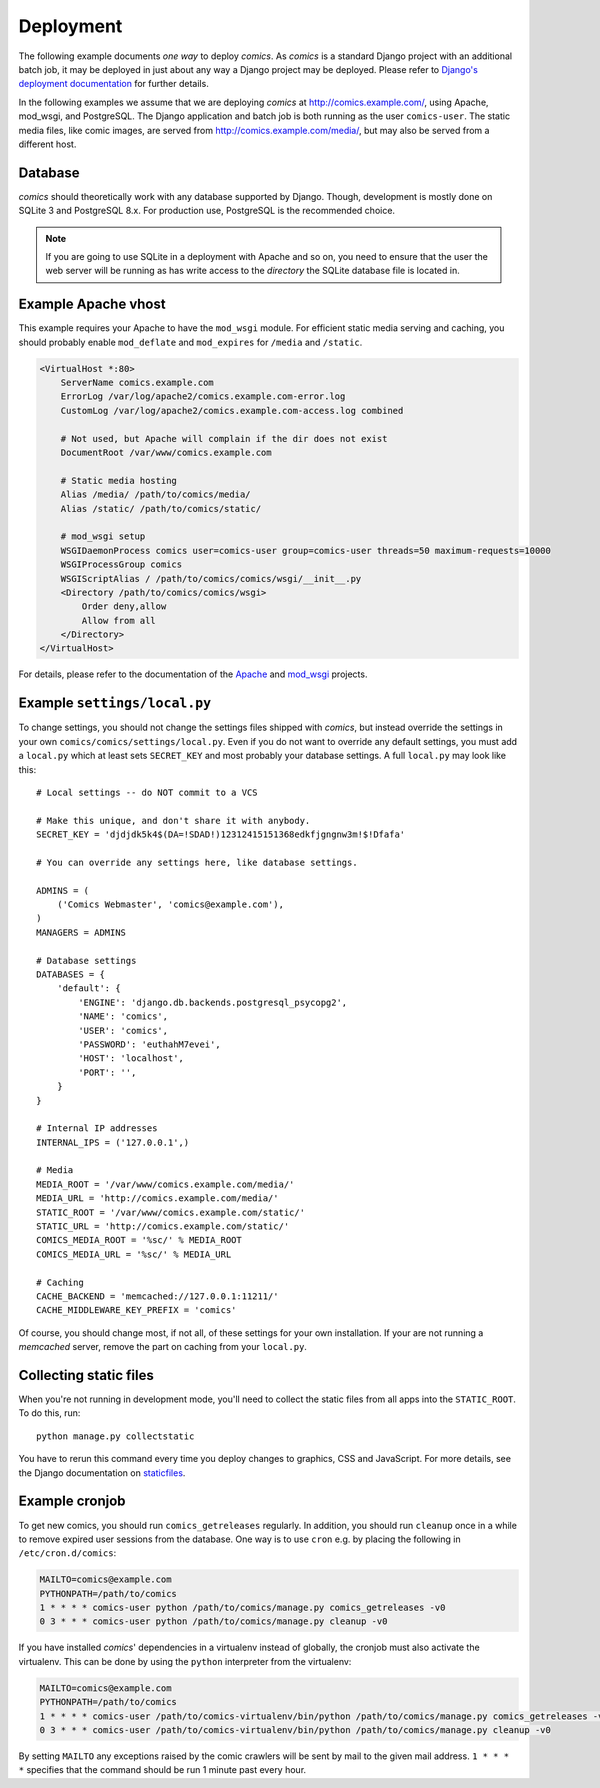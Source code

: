 **********
Deployment
**********

The following example documents *one way* to deploy *comics*. As *comics* is a
standard Django project with an additional batch job, it may be deployed in
just about any way a Django project may be deployed. Please refer to `Django's
deployment documentation
<http://docs.djangoproject.com/en/dev/howto/deployment/>`_ for further details.

In the following examples we assume that we are deploying *comics* at
http://comics.example.com/, using Apache, mod_wsgi, and PostgreSQL. The Django
application and batch job is both running as the user ``comics-user``. The
static media files, like comic images, are served from
http://comics.example.com/media/, but may also be served from a different host.


Database
========

*comics* should theoretically work with any database supported by Django.
Though, development is mostly done on SQLite 3 and PostgreSQL 8.x. For
production use, PostgreSQL is the recommended choice.

.. note::

    If you are going to use SQLite in a deployment with Apache and so on, you
    need to ensure that the user the web server will be running as has write
    access to the *directory* the SQLite database file is located in.


Example Apache vhost
====================

This example requires your Apache to have the ``mod_wsgi`` module. For
efficient static media serving and caching, you should probably enable
``mod_deflate`` and ``mod_expires`` for ``/media`` and ``/static``.

.. code-block:: apache

    <VirtualHost *:80>
        ServerName comics.example.com
        ErrorLog /var/log/apache2/comics.example.com-error.log
        CustomLog /var/log/apache2/comics.example.com-access.log combined

        # Not used, but Apache will complain if the dir does not exist
        DocumentRoot /var/www/comics.example.com

        # Static media hosting
        Alias /media/ /path/to/comics/media/
        Alias /static/ /path/to/comics/static/

        # mod_wsgi setup
        WSGIDaemonProcess comics user=comics-user group=comics-user threads=50 maximum-requests=10000
        WSGIProcessGroup comics
        WSGIScriptAlias / /path/to/comics/comics/wsgi/__init__.py
        <Directory /path/to/comics/comics/wsgi>
            Order deny,allow
            Allow from all
        </Directory>
    </VirtualHost>

For details, please refer to the documentation of the `Apache
<http://httpd.apache.org/docs/>`_ and `mod_wsgi
<http://code.google.com/p/modwsgi/>`_ projects.


Example ``settings/local.py``
=============================

To change settings, you should not change the settings files shipped with
*comics*, but instead override the settings in your own
``comics/comics/settings/local.py``.  Even if you do not want to override any
default settings, you must add a ``local.py`` which at least sets
``SECRET_KEY`` and most probably your database settings. A full ``local.py``
may look like this::

    # Local settings -- do NOT commit to a VCS

    # Make this unique, and don't share it with anybody.
    SECRET_KEY = 'djdjdk5k4$(DA=!SDAD!)12312415151368edkfjgngnw3m!$!Dfafa'

    # You can override any settings here, like database settings.

    ADMINS = (
        ('Comics Webmaster', 'comics@example.com'),
    )
    MANAGERS = ADMINS

    # Database settings
    DATABASES = {
        'default': {
            'ENGINE': 'django.db.backends.postgresql_psycopg2',
            'NAME': 'comics',
            'USER': 'comics',
            'PASSWORD': 'euthahM7evei',
            'HOST': 'localhost',
            'PORT': '',
        }
    }

    # Internal IP addresses
    INTERNAL_IPS = ('127.0.0.1',)

    # Media
    MEDIA_ROOT = '/var/www/comics.example.com/media/'
    MEDIA_URL = 'http://comics.example.com/media/'
    STATIC_ROOT = '/var/www/comics.example.com/static/'
    STATIC_URL = 'http://comics.example.com/static/'
    COMICS_MEDIA_ROOT = '%sc/' % MEDIA_ROOT
    COMICS_MEDIA_URL = '%sc/' % MEDIA_URL

    # Caching
    CACHE_BACKEND = 'memcached://127.0.0.1:11211/'
    CACHE_MIDDLEWARE_KEY_PREFIX = 'comics'

Of course, you should change most, if not all, of these settings for your own
installation. If your are not running a *memcached* server, remove the part on
caching from your ``local.py``.


.. _collecting-static-files:

Collecting static files
=======================

When you're not running in development mode, you'll need to collect the static
files from all apps into the ``STATIC_ROOT``. To do this, run::

    python manage.py collectstatic

You have to rerun this command every time you deploy changes to graphics, CSS
and JavaScript. For more details, see the Django documentation on `staticfiles
<https://docs.djangoproject.com/en/1.3/howto/static-files/>`_.


Example cronjob
===============

To get new comics, you should run ``comics_getreleases`` regularly. In
addition, you should run ``cleanup`` once in a while to remove expired user
sessions from the database. One way is to use ``cron`` e.g. by placing the
following in ``/etc/cron.d/comics``:

.. code-block:: sh

    MAILTO=comics@example.com
    PYTHONPATH=/path/to/comics
    1 * * * * comics-user python /path/to/comics/manage.py comics_getreleases -v0
    0 3 * * * comics-user python /path/to/comics/manage.py cleanup -v0

If you have installed *comics*' dependencies in a virtualenv instead of
globally, the cronjob must also activate the virtualenv. This can be done by
using the ``python`` interpreter from the virtualenv:

.. code-block:: sh

    MAILTO=comics@example.com
    PYTHONPATH=/path/to/comics
    1 * * * * comics-user /path/to/comics-virtualenv/bin/python /path/to/comics/manage.py comics_getreleases -v0
    0 3 * * * comics-user /path/to/comics-virtualenv/bin/python /path/to/comics/manage.py cleanup -v0

By setting ``MAILTO`` any exceptions raised by the comic crawlers will be sent
by mail to the given mail address. ``1 * * * *`` specifies that the command
should be run 1 minute past every hour.

